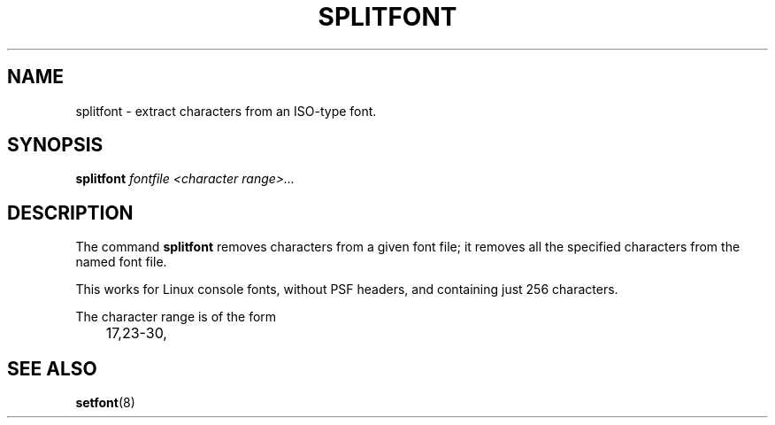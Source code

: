 .TH SPLITFONT 1 "2002-02-24" "kbd"

.SH NAME
splitfont \- extract characters from an ISO-type font.

.SH SYNOPSIS
.B
splitfont
.I fontfile
.I <character range>...

.SH DESCRIPTION
The command
.B splitfont
removes characters from a given font file; it removes all the
specified characters from the named font file.
.P
This works for Linux console fonts, without PSF headers,
and containing just 256 characters.
.P
The character range is of the form
.LP
.RS
	17,23-30,
.RE

.SH "SEE ALSO"
.BR setfont (8)
